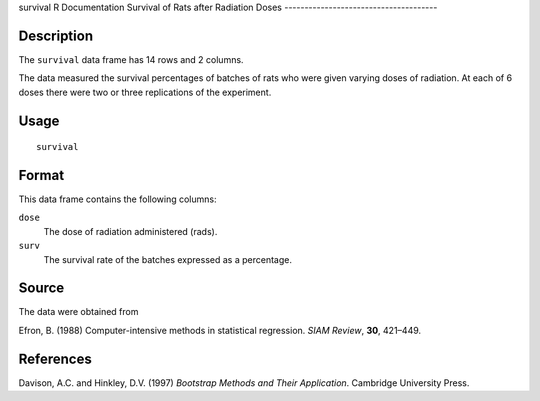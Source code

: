 survival
R Documentation
Survival of Rats after Radiation Doses
--------------------------------------

Description
~~~~~~~~~~~

The ``survival`` data frame has 14 rows and 2 columns.

The data measured the survival percentages of batches of rats who
were given varying doses of radiation. At each of 6 doses there
were two or three replications of the experiment.

Usage
~~~~~

::

    survival

Format
~~~~~~

This data frame contains the following columns:

``dose``
    The dose of radiation administered (rads).

``surv``
    The survival rate of the batches expressed as a percentage.


Source
~~~~~~

The data were obtained from

Efron, B. (1988) Computer-intensive methods in statistical
regression. *SIAM Review*, **30**, 421–449.

References
~~~~~~~~~~

Davison, A.C. and Hinkley, D.V. (1997)
*Bootstrap Methods and Their Application*. Cambridge University
Press.


